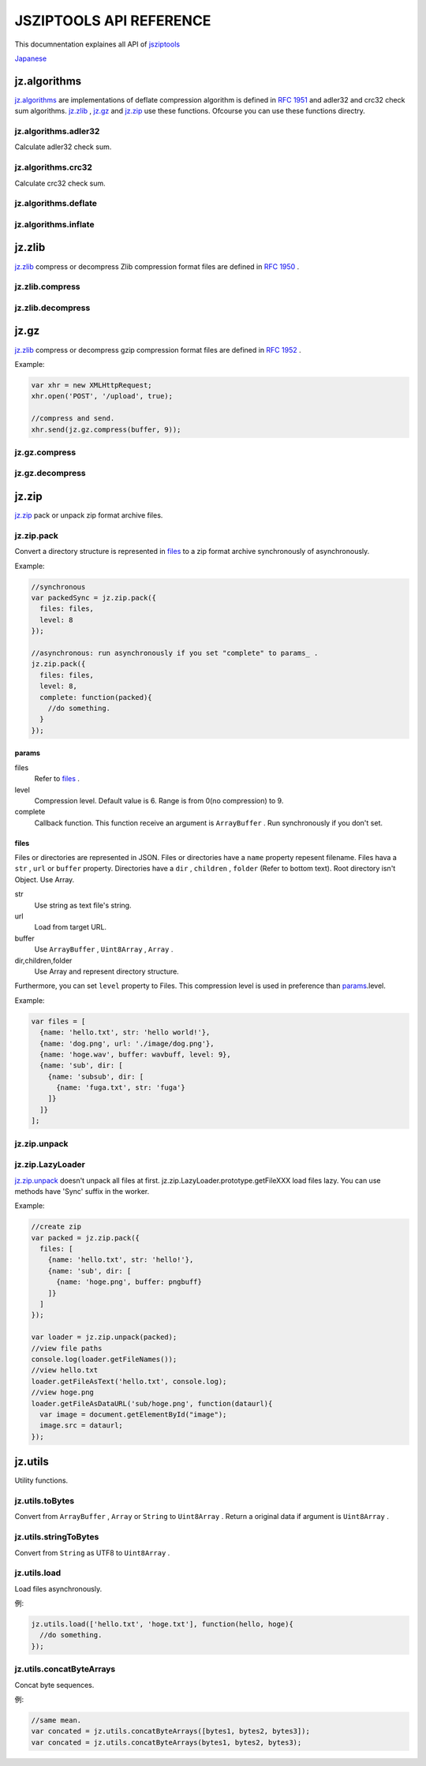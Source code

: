 .. jsziptools documentation master file, created by
   sphinx-quickstart on Mon Apr 23 03:03:32 2012.
   You can adapt this file completely to your liking, but it should at least
   contain the root `toctree` directive.

JSZIPTOOLS API REFERENCE
========================

.. `jsziptools <https://github.com/ukyo/jsziptools>`_ のAPIリファレンスです。

This documnentation explaines all API of `jsziptools <https://github.com/ukyo/jsziptools>`_

`Japanese <index_jp.html>`_

jz.algorithms
-------------

.. `RFC 1951 <http://tools.ietf.org/html/rfc1951>`_ で定義されているdeflateの圧縮、伸張(とデータのチェック)の実装です。
	jz.zlib_ , jz.gz_ , jz.zip_ で使用されます。
	もちろんこれらの関数を直接使用することもできます( ``indexDB`` , ``webstorage`` に保存するときに有効かもしれません)。

jz.algorithms_ are implementations of deflate compression algorithm is defined in `RFC 1951 <http://tools.ietf.org/html/rfc1951>`_
and adler32 and crc32 check sum algorithms.
jz.zlib_ , jz.gz_ and jz.zip_ use these functions.
Ofcourse you can use these functions directry.

.. .. note::

   deflateは `zlib <http://www.zlib.net/>`_ を `emscripten <https://github.com/kripken/emscripten>`_
   で変換したものを使用しています。
   inflateは `pdf.js <https://github.com/mozilla/pdf.js>`_ のものを使用しています。

.. node::

   deflate is ported from `zlib <http://www.zlib.net/>`_ using `emscripten <https://github.com/kripken/emscripten>`_ .
   inflate is ported from `pdf.js <https://github.com/mozilla/pdf.js>`_ .

jz.algorithms.adler32
~~~~~~~~~~~~~~~~~~~~~

.. 圧縮前のバイト列からadler32チェックサムを計算します。

Calculate adler32 check sum.


.. .. js:function:: jz.algorithms.adler32(bytes)

   :param ArrayBuffer|Uint8Array|Array|string bytes: 圧縮前のバイト列
   :returns: number of adler32 checksum

.. js:function:: jz.algorithms.adler32(bytes)

   :param ArrayBuffer|Uint8Array|Array|string bytes: Byte sequence
   :returns: number of adler32 checksum

jz.algorithms.crc32
~~~~~~~~~~~~~~~~~~~

.. 圧縮前のバイト列からcrc32チェックサムを計算します。

Calculate crc32 check sum.

.. js:function:: jz.algorithms.crc32(bytes)

   :param ArrayBuffer|Uint8Array bytes: Byte sequence
   :returns: number of crc32 checksum

jz.algorithms.deflate
~~~~~~~~~~~~~~~~~~~~~

.. js:function:: jz.algorithms.deflate(bytes[, level])

   :param ArrayBuffer|Uint8Array|Array|string bytes: Byte sequence
   :param number level: Compression level.
                        Default value is 6.
                        Range is from 0(no compression) to 9.
   :returns: Return a compressed data as ``ArrayBuffer`` .

jz.algorithms.inflate
~~~~~~~~~~~~~~~~~~~~~

.. js:function:: jz.algorithms.inflate(bytes)

   :param ArrayBuffer|Uint8Array|Array|string bytes: Byte sequence
   :returns: Return a decompressed data as ``ArrayBuffer`` .

jz.zlib
-------

.. `RFC 1950 <http://tools.ietf.org/html/rfc1950>`_ で定義されているzlib形式でファイルを圧縮、伸張します。
	内部的にzlibを使用しているものはたくさんあるので(swf,pngなど)、けっこう重宝します。

jz.zlib_ compress or decompress Zlib compression format files are defined in `RFC 1950 <http://tools.ietf.org/html/rfc1950>`_ .

jz.zlib.compress
~~~~~~~~~~~~~~~~

.. js:function:: jz.zlib.compress(bytes[, level])

   :param ArrayBuffer|Uint8Array|Array|string bytes: Byte sequence
   :param number level: Compression level.
                        Default value is 6.
                        Range is from 0(no compression) to 9.
   :returns: Return a compressed data as ``ArrayBuffer`` .

jz.zlib.decompress
~~~~~~~~~~~~~~~~~~

.. js:function:: jz.zlib.decompress(bytes[, check])

   :param ArrayBuffer|Uint8Array|Array|string bytes: Byte sequence
   :param boolean check: Validate adler32 checksum if check is true.
   Defalt value is false.
   :returns: Return a decompressed data as ``ArrayBuffer`` .

jz.gz
-----

.. `RFC 1952 <http://tools.ietf.org/html/rfc1952>`_ で定義されているgzip形式のファイルの圧縮、伸張を行います。
    クライアントでgzip圧縮をしてサーバの負荷を減らすというのもありかもしれません(処理時間は巨大なファイルでもなければ無視できるレベル)。

jz.zlib_ compress or decompress gzip compression format files are defined in `RFC 1952 <http://tools.ietf.org/html/rfc1952>`_ .

Example:

.. code-block:: javascript

   var xhr = new XMLHttpRequest;
   xhr.open('POST', '/upload', true);
   
   //compress and send.
   xhr.send(jz.gz.compress(buffer, 9));
   
jz.gz.compress
~~~~~~~~~~~~~~

.. js:function:: jz.gz.compress(bytes[, level])

   :param ArrayBuffer|Uint8Array|Array|string bytes: Byte sequence
   :param number level: Compression level.
                        Default value is 6.
                        Range is from 0(no compression) to 9.
   :returns: Return a compressed data as ``ArrayBuffer`` .


jz.gz.decompress
~~~~~~~~~~~~~~~~

.. js:function:: jz.gz.decompress(bytes[, check])

   :param ArrayBuffer|Uint8Array|Array|string bytes: Byte sequence
   :param boolean check: Validate crc32 checksum if check is true.
                         Defalt value is false.
   :returns: Return a decompressed data as ``ArrayBuffer`` .

jz.zip
------

.. zip形式のファイルの圧縮、伸張を行います。

jz.zip_ pack or unpack zip format archive files.

jz.zip.pack
~~~~~~~~~~~

.. files_ で表現されるディレクトリ構造を同期的、非同期的にzip形式のアーカイブに変換します。

Convert a directory structure is represented in files_ to a zip format archive
synchronously of asynchronously.

.. js:function:: jz.zip.pack(params)

   :param Object params: Refer to params_ .
   :returns: Return a data is archived ``ArrayBuffer`` as if you want to run synchronously.

Example:

.. code-block:: javascript

   //synchronous
   var packedSync = jz.zip.pack({
     files: files,
     level: 8
   });
   
   //asynchronous: run asynchronously if you set "complete" to params_ .
   jz.zip.pack({
     files: files,
     level: 8,
     complete: function(packed){
       //do something.
     }
   });

.. Ajaxでファイルを読み込む必要がない場合は、同期的に処理しても問題ないでしょう。
	Ajaxで読み込む場合は非同期的に処理することをお勧めします(最近Firefoxあたりで同期読み込みができない)。


params
``````

files
   Refer to files_ .
level
   Compression level.
   Default value is 6.
   Range is from 0(no compression) to 9.
complete
   Callback function.
   This function receive an argument is ``ArrayBuffer`` .
   Run synchronously if you don't set.

files
`````

.. JSON形式でディレクトリ構造を表現します。
	各要素はファイル名を表す ``name`` と種類に応じたプロパティを持っています。
	ルートは配列です。

Files or directories are represented in JSON.
Files or directories have a ``name`` property repesent filename.
Files hava a ``str`` , ``url`` or ``buffer`` property.
Directories have a ``dir`` , ``children`` , ``folder`` (Refer to bottom text).
Root directory isn't Object. Use Array.

str
   Use string as text file's string.
url
   Load from target URL.
buffer
   Use ``ArrayBuffer`` , ``Uint8Array`` , ``Array`` .
dir,children,folder
   Use Array and represent directory structure.

.. さらに、各要素ごとに圧縮レベルを設定することができます。
	``level`` というプロパティを作り、0〜9までの圧縮レベルを指定してください。
	ここで設定した圧縮レベルは params_ で設定したものより優先的に使用されます。
	設定しない場合は、 params_ で設定したものが使用されます。

Furthermore, you can set ``level`` property to Files.
This compression level is used in preference than params_.level.

Example:

.. code-block:: javascript

   var files = [
     {name: 'hello.txt', str: 'hello world!'},
     {name: 'dog.png', url: './image/dog.png'},
     {name: 'hoge.wav', buffer: wavbuff, level: 9},
     {name: 'sub', dir: [
       {name: 'subsub', dir: [
         {name: 'fuga.txt', str: 'fuga'}
       ]}
     ]}
   ];

jz.zip.unpack
~~~~~~~~~~~~~

.. js:function:: jz.zip.unpack(buffer)

   :param ArrayBuffer buffer: zip format archive
   :returns: Return a instance of jz.zip.LazyLoader_

jz.zip.LazyLoader
~~~~~~~~~~~~~~~~~

.. jz.zip.unpack_ ではいきなり全てを伸張せずに、
	遅延ロード(でいいんだっけ?)するための jz.zip.LazyLoader_ クラスを提供します。
	suffixにSyncがつくメソッドはworker内だけで有効になります。

jz.zip.unpack_ doesn't unpack all files at first.
jz.zip.LazyLoader.prototype.getFileXXX load files lazy.
You can use methods have 'Sync' suffix in the worker.

.. js:function:: jz.zip.LazyLoader.prototype.getFileNames

   :returns: Return Array of file path.

.. js:function:: jz.zip.LazyLoader.prototype.getFileAsArrayBuffer(filename)

   :param string filename: File path
   :returns: Return a unpacked file data as ``ArrayBuffer`` .
    
.. js:function:: jz.zip.LazyLoader.prototype.getFileAsText(filename[, encoding], callback)

   :param string filename: File path
   :param string encoding: Text encoding. Default value is "UTF-8".
   :param function callback: Callback function。This function receive an argument is ``String`` .
   
   
.. js:function:: jz.zip.LazyLoader.prototype.getFileAsBlob(filename[, contentType])

   :param string filename: File path
   :param string contentType: Content type. set automatically if you don't set.
   :returns: Return a unpacked file data as ``Blob`` .

.. js:function:: jz.zip.LazyLoader.prototype.getFileAsBinaryString(filename, callback)

   :param string filename: File path
   :param function callback: Callback function。This function receive an argument is ``String`` (Binary String).
   
.. js:function:: jz.zip.LazyLoader.prototype.getFileAsDataURL(filename, callback)

   :param string filename: File path
   :param function callback: Callback function。This function receive an argument is ``String`` (Data URL).
   
.. js:function:: jz.zip.LazyLoader.prototype.getFileAsTextSync(filename[, encoding])

   :param string filename: File path
   :param string encoding: Text encoding. Default value is "UTF-8".
   :returns: Return a unpacked file data as ``String`` .
   
.. js:function:: jz.zip.LazyLoader.prototype.getFileAsBinaryStringSync(filename)

   :param string filename: File path
   :returns: Return a unpacked file data as ``String`` (Binary String).
   
.. js:function:: jz.zip.LazyLoader.prototype.getFileAsDataURLSync(filename)

   :param string filename: File path
   :returns: Return a unpacked file data as ``String`` (Data URL).

Example:

.. code-block:: javascript

   //create zip
   var packed = jz.zip.pack({
     files: [
       {name: 'hello.txt', str: 'hello!'},
       {name: 'sub', dir: [
         {name: 'hoge.png', buffer: pngbuff}
       ]}
     ]
   });
   
   var loader = jz.zip.unpack(packed);
   //view file paths
   console.log(loader.getFileNames());
   //view hello.txt
   loader.getFileAsText('hello.txt', console.log);
   //view hoge.png
   loader.getFileAsDataURL('sub/hoge.png', function(dataurl){
     var image = document.getElementById("image");
     image.src = dataurl;
   });
   
jz.utils
--------

Utility functions.

jz.utils.toBytes
~~~~~~~~~~~~~~~~

Convert from ``ArrayBuffer`` , ``Array`` or ``String`` to ``Uint8Array`` .
Return a original data if argument is ``Uint8Array`` .

.. js:function:: jz.utils.toBytes(buffer)

   :param ArrayBuffer|Uint8Array|Array|string buffer: byte sequence.
   :returns: Uint8Array

jz.utils.stringToBytes
~~~~~~~~~~~~~~~~~~~~~~

.. 文字列をUTF8として ``Uint8Array`` に変換します。もちろん日本語も変換できます。

Convert from ``String`` as UTF8 to ``Uint8Array`` .
 
.. js:function:: jz.utils.stringToBytes(str)

   :param string str:
   :returns: Return a converted data as ``Uint8Array`` .

jz.utils.load
~~~~~~~~~~~~~

.. Ajaxで非同期的にバイナリファイルを読み込みます。複数ファイルの指定が可能です

Load files asynchronously.

.. js:function:: jz.utils.load(url, complete)

   :param string|Array.<string> urls: File URL
   :param function(...ArrayBuffer) complete: Callback function.

例:

.. code-block:: javascript

   jz.utils.load(['hello.txt', 'hoge.txt'], function(hello, hoge){
     //do something.
   });

jz.utils.concatByteArrays
~~~~~~~~~~~~~~~~~~~~~~~~~

.. 複数のバイト列を一つのバイト列にまとめます。
	ネイティブのAPIを使っているので高速です(多分)。

Concat byte sequences.

.. js:function:: jz.utils.concatByteArrays(byteArrays)

   :param ...Uint8Array byteArrays: Byte sequences
   :return: Return concated byte sequence as ``Uint8Array`` .

例:

.. code-block:: javascript

   //same mean.
   var concated = jz.utils.concatByteArrays([bytes1, bytes2, bytes3]);
   var concated = jz.utils.concatByteArrays(bytes1, bytes2, bytes3);